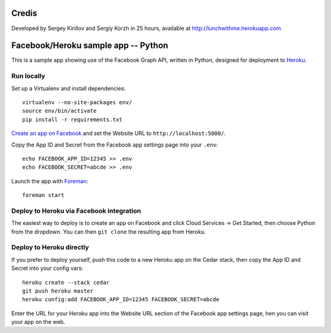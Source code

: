 Credis
======

Developed by Sergey Kirillov and Sergiy Korzh in 25 hours, available at http://lunchwithme.herokuapp.com




Facebook/Heroku sample app -- Python
====================================

This is a sample app showing use of the Facebook Graph API, written in
Python, designed for deployment to Heroku_.

.. _Heroku: http://www.heroku.com/

Run locally
-----------

Set up a Virtualenv and install dependencies::

    virtualenv --no-site-packages env/
    source env/bin/activate
    pip install -r requirements.txt

`Create an app on Facebook`_ and set the Website URL to
``http://localhost:5000/``.

Copy the App ID and Secret from the Facebook app settings page into
your ``.env``::

    echo FACEBOOK_APP_ID=12345 >> .env
    echo FACEBOOK_SECRET=abcde >> .env

Launch the app with Foreman_::

    foreman start

.. _Create an app on Facebook: https://developers.facebook.com/apps
.. _Foreman: http://blog.daviddollar.org/2011/05/06/introducing-foreman.html

Deploy to Heroku via Facebook integration
-----------------------------------------

The easiest way to deploy is to create an app on Facebook and click
Cloud Services -> Get Started, then choose Python from the dropdown.
You can then ``git clone`` the resulting app from Heroku.

Deploy to Heroku directly
-------------------------

If you prefer to deploy yourself, push this code to a new Heroku app
on the Cedar stack, then copy the App ID and Secret into your config
vars::

    heroku create --stack cedar
    git push heroku master
    heroku config:add FACEBOOK_APP_ID=12345 FACEBOOK_SECRET=abcde

Enter the URL for your Heroku app into the Website URL section of the
Facebook app settings page, hen you can visit your app on the web.
